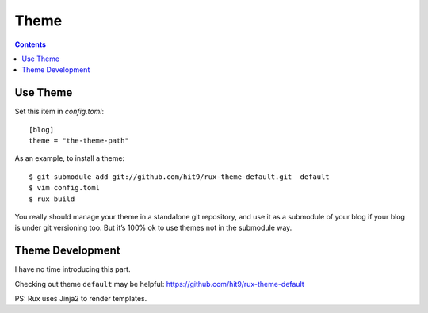.. _theme:

Theme
=====

.. Contents::

Use Theme
---------

Set this item in `config.toml`::

    [blog]
    theme = "the-theme-path"

As an example, to install a theme::

    $ git submodule add git://github.com/hit9/rux-theme-default.git  default
    $ vim config.toml
    $ rux build



You really should manage your theme in a standalone git repository, and use it
as a submodule of your blog if your blog is under git versioning too.
But it’s 100% ok to use themes not in the submodule way.


Theme Development
-----------------

I have no time introducing this part.

Checking out theme ``default`` may be helpful: https://github.com/hit9/rux-theme-default

PS: Rux uses Jinja2 to render templates.
